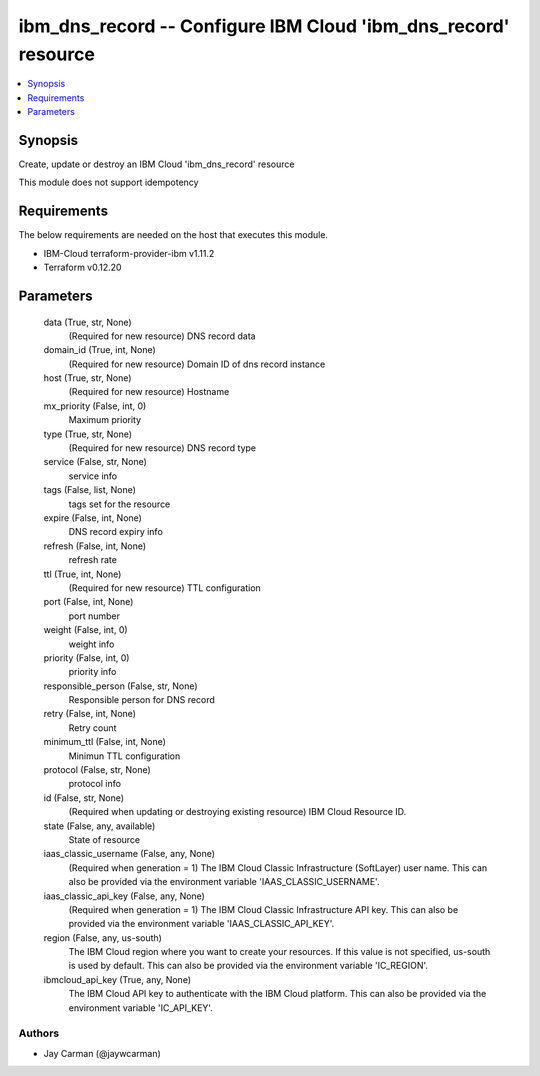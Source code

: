 
ibm_dns_record -- Configure IBM Cloud 'ibm_dns_record' resource
===============================================================

.. contents::
   :local:
   :depth: 1


Synopsis
--------

Create, update or destroy an IBM Cloud 'ibm_dns_record' resource

This module does not support idempotency



Requirements
------------
The below requirements are needed on the host that executes this module.

- IBM-Cloud terraform-provider-ibm v1.11.2
- Terraform v0.12.20



Parameters
----------

  data (True, str, None)
    (Required for new resource) DNS record data


  domain_id (True, int, None)
    (Required for new resource) Domain ID of dns record instance


  host (True, str, None)
    (Required for new resource) Hostname


  mx_priority (False, int, 0)
    Maximum priority


  type (True, str, None)
    (Required for new resource) DNS record type


  service (False, str, None)
    service info


  tags (False, list, None)
    tags set for the resource


  expire (False, int, None)
    DNS record expiry info


  refresh (False, int, None)
    refresh rate


  ttl (True, int, None)
    (Required for new resource) TTL configuration


  port (False, int, None)
    port number


  weight (False, int, 0)
    weight info


  priority (False, int, 0)
    priority info


  responsible_person (False, str, None)
    Responsible person for DNS record


  retry (False, int, None)
    Retry count


  minimum_ttl (False, int, None)
    Minimun TTL configuration


  protocol (False, str, None)
    protocol info


  id (False, str, None)
    (Required when updating or destroying existing resource) IBM Cloud Resource ID.


  state (False, any, available)
    State of resource


  iaas_classic_username (False, any, None)
    (Required when generation = 1) The IBM Cloud Classic Infrastructure (SoftLayer) user name. This can also be provided via the environment variable 'IAAS_CLASSIC_USERNAME'.


  iaas_classic_api_key (False, any, None)
    (Required when generation = 1) The IBM Cloud Classic Infrastructure API key. This can also be provided via the environment variable 'IAAS_CLASSIC_API_KEY'.


  region (False, any, us-south)
    The IBM Cloud region where you want to create your resources. If this value is not specified, us-south is used by default. This can also be provided via the environment variable 'IC_REGION'.


  ibmcloud_api_key (True, any, None)
    The IBM Cloud API key to authenticate with the IBM Cloud platform. This can also be provided via the environment variable 'IC_API_KEY'.













Authors
~~~~~~~

- Jay Carman (@jaywcarman)

